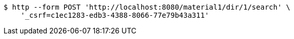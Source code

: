 [source,bash]
----
$ http --form POST 'http://localhost:8080/material1/dir/1/search' \
    '_csrf=c1ec1283-edb3-4388-8066-77e79b43a311'
----